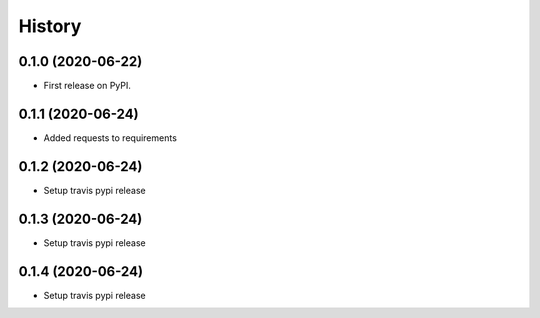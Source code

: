 =======
History
=======

0.1.0 (2020-06-22)
------------------

* First release on PyPI.

0.1.1 (2020-06-24)
------------------
* Added requests to requirements

0.1.2 (2020-06-24)
------------------
* Setup travis pypi release

0.1.3 (2020-06-24)
------------------
* Setup travis pypi release

0.1.4 (2020-06-24)
------------------
* Setup travis pypi release
